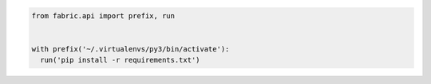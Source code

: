 .. code-block:: python

    from fabric.api import prefix, run


    with prefix('~/.virtualenvs/py3/bin/activate'):
      run('pip install -r requirements.txt')
